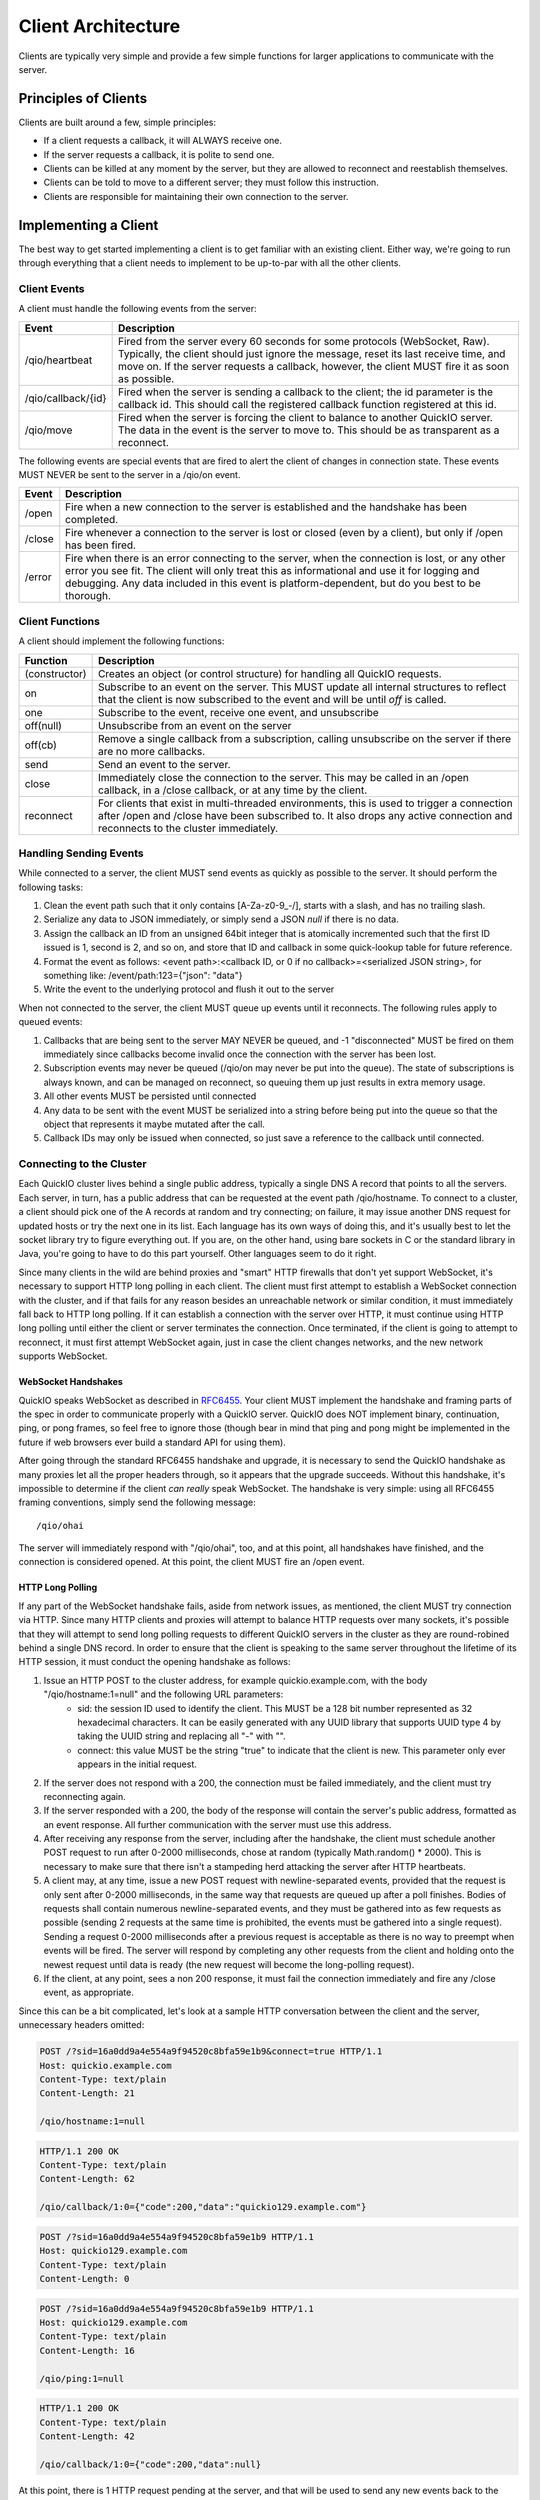 Client Architecture
*******************

Clients are typically very simple and provide a few simple functions for larger applications to communicate with the server.

Principles of Clients
=====================

Clients are built around a few, simple principles:

* If a client requests a callback, it will ALWAYS receive one.
* If the server requests a callback, it is polite to send one.
* Clients can be killed at any moment by the server, but they are allowed to reconnect and reestablish themselves.
* Clients can be told to move to a different server; they must follow this instruction.
* Clients are responsible for maintaining their own connection to the server.

Implementing a Client
=====================

The best way to get started implementing a client is to get familiar with an existing client. Either way, we're going to run through everything that a client needs to implement to be up-to-par with all the other clients.

Client Events
-------------

A client must handle the following events from the server:

==================== =============================
 Event                 Description
==================== =============================
/qio/heartbeat        Fired from the server every 60 seconds for some protocols (WebSocket, Raw). Typically, the client should just ignore the message, reset its last receive time, and move on. If the server requests a callback, however, the client MUST fire it as soon as possible.

/qio/callback/{id}    Fired when the server is sending a callback to the client; the id parameter is the callback id. This should call the registered callback function registered at this id.

/qio/move             Fired when the server is forcing the client to balance to another QuickIO server. The data in the event is the server to move to. This should be as transparent as a reconnect.

==================== =============================

The following events are special events that are fired to alert the client of changes in connection state. These events MUST NEVER be sent to the server in a /qio/on event.

==================== =============================
 Event                 Description
==================== =============================
/open                 Fire when a new connection to the server is established and the handshake has been completed.

/close                Fire whenever a connection to the server is lost or closed (even by a client), but only if /open has been fired.

/error                Fire when there is an error connecting to the server, when the connection is lost, or any other error you see fit. The client will only treat this as informational and use it for logging and debugging. Any data included in this event is platform-dependent, but do you best to be thorough.
==================== =============================

Client Functions
----------------

A client should implement the following functions:

==================== =============================
Function             Description
==================== =============================
(constructor)         Creates an object (or control structure) for handling all QuickIO requests.

on                    Subscribe to an event on the server. This MUST update all internal structures to reflect that the client is now subscribed to the event and will be until `off` is called.

one                   Subscribe to the event, receive one event, and unsubscribe

off(null)             Unsubscribe from an event on the server

off(cb)               Remove a single callback from a subscription, calling unsubscribe on the server if there are no more callbacks.

send                  Send an event to the server.

close                 Immediately close the connection to the server. This may be called in an /open callback, in a /close callback, or at any time by the client.

reconnect             For clients that exist in multi-threaded environments, this is used to trigger a connection after /open and /close have been subscribed to. It also drops any active connection and reconnects to the cluster immediately.

==================== =============================

Handling Sending Events
-----------------------

While connected to a server, the client MUST send events as quickly as possible to the server. It should perform the following tasks:

1. Clean the event path such that it only contains [\A-\Z\a-\z\0-\9_-/], starts with a slash, and has no trailing slash.
2. Serialize any data to JSON immediately, or simply send a JSON `null` if there is no data.
3. Assign the callback an ID from an unsigned 64bit integer that is atomically incremented such that the first ID issued is 1, second is 2, and so on, and store that ID and callback in some quick-lookup table for future reference.
4. Format the event as follows: <event path>:<callback ID, or 0 if no callback>=<serialized JSON string>, for something like: /event/path:123={"json": "data"}
5. Write the event to the underlying protocol and flush it out to the server

When not connected to the server, the client MUST queue up events until it reconnects. The following rules apply to queued events:

1. Callbacks that are being sent to the server MAY NEVER be queued, and -1 "disconnected" MUST be fired on them immediately since callbacks become invalid once the connection with the server has been lost.
2. Subscription events may never be queued (/qio/on may never be put into the queue). The state of subscriptions is always known, and can be managed on reconnect, so queuing them up just results in extra memory usage.
3. All other events MUST be persisted until connected
4. Any data to be sent with the event MUST be serialized into a string before being put into the queue so that the object that represents it maybe mutated after the call.
5. Callback IDs may only be issued when connected, so just save a reference to the callback until connected.

Connecting to the Cluster
-------------------------

Each QuickIO cluster lives behind a single public address, typically a single DNS A record that points to all the servers. Each server, in turn, has a public address that can be requested at the event path /qio/hostname. To connect to a cluster, a client should pick one of the A records at random and try connecting; on failure, it may issue another DNS request for updated hosts or try the next one in its list. Each language has its own ways of doing this, and it's usually best to let the socket library try to figure everything out. If you are, on the other hand, using bare sockets in C or the standard library in Java, you're going to have to do this part yourself. Other languages seem to do it right.

Since many clients in the wild are behind proxies and "smart" HTTP firewalls that don't yet support WebSocket, it's necessary to support HTTP long polling in each client. The client must first attempt to establish a WebSocket connection with the cluster, and if that fails for any reason besides an unreachable network or similar condition, it must immediately fall back to HTTP long polling. If it can establish a connection with the server over HTTP, it must continue using HTTP long polling until either the client or server terminates the connection. Once terminated, if the client is going to attempt to reconnect, it must first attempt WebSocket again, just in case the client changes networks, and the new network supports WebSocket.

WebSocket Handshakes
^^^^^^^^^^^^^^^^^^^^

QuickIO speaks WebSocket as described in `RFC6455 <http://tools.ietf.org/html/rfc6455>`_. Your client MUST implement the handshake and framing parts of the spec in order to communicate properly with a QuickIO server. QuickIO does NOT implement binary, continuation, ping, or pong frames, so feel free to ignore those (though bear in mind that ping and pong might be implemented in the future if web browsers ever build a standard API for using them).

After going through the standard RFC6455 handshake and upgrade, it is necessary to send the QuickIO handshake as many proxies let all the proper headers through, so it appears that the upgrade succeeds. Without this handshake, it's impossible to determine if the client `can really` speak WebSocket. The handshake is very simple: using all RFC6455 framing conventions, simply send the following message::

	/qio/ohai

The server will immediately respond with "/qio/ohai", too, and at this point, all handshakes have finished, and the connection is considered opened. At this point, the client MUST fire an /open event.

HTTP Long Polling
^^^^^^^^^^^^^^^^^

If any part of the WebSocket handshake fails, aside from network issues, as mentioned, the client MUST try connection via HTTP. Since many HTTP clients and proxies will attempt to balance HTTP requests over many sockets, it's possible that they will attempt to send long polling requests to different QuickIO servers in the cluster as they are round-robined behind a single DNS record. In order to ensure that the client is speaking to the same server throughout the lifetime of its HTTP session, it must conduct the opening handshake as follows:

1. Issue an HTTP POST to the cluster address, for example quickio.example.com, with the body "/qio/hostname:1=null" and the following URL parameters:
	* sid: the session ID used to identify the client. This MUST be a 128 bit number represented as 32 hexadecimal characters. It can be easily generated with any UUID library that supports UUID type 4 by taking the UUID string and replacing all "-" with "".
	* connect: this value MUST be the string "true" to indicate that the client is new. This parameter only ever appears in the initial request.
2. If the server does not respond with a 200, the connection must be failed immediately, and the client must try reconnecting again.
3. If the server responded with a 200, the body of the response will contain the server's public address, formatted as an event response. All further communication with the server must use this address.
4. After receiving any response from the server, including after the handshake, the client must schedule another POST request to run after 0-2000 milliseconds, chose at random (typically Math.random() * 2000). This is necessary to make sure that there isn't a stampeding herd attacking the server after HTTP heartbeats.
5. A client may, at any time, issue a new POST request with newline-separated events, provided that the request is only sent after 0-2000 milliseconds, in the same way that requests are queued up after a poll finishes. Bodies of requests shall contain numerous newline-separated events, and they must be gathered into as few requests as possible (sending 2 requests at the same time is prohibited, the events must be gathered into a single request). Sending a request 0-2000 milliseconds after a previous request is acceptable as there is no way to preempt when events will be fired. The server will respond by completing any other requests from the client and holding onto the newest request until data is ready (the new request will become the long-polling request).
6. If the client, at any point, sees a non 200 response, it must fail the connection immediately and fire any /close event, as appropriate.

Since this can be a bit complicated, let's look at a sample HTTP conversation between the client and the server, unnecessary headers omitted:

.. code-block:: http

	POST /?sid=16a0dd9a4e554a9f94520c8bfa59e1b9&connect=true HTTP/1.1
	Host: quickio.example.com
	Content-Type: text/plain
	Content-Length: 21

	/qio/hostname:1=null

.. code-block:: http

	HTTP/1.1 200 OK
	Content-Type: text/plain
	Content-Length: 62

	/qio/callback/1:0={"code":200,"data":"quickio129.example.com"}

.. code-block:: http

	POST /?sid=16a0dd9a4e554a9f94520c8bfa59e1b9 HTTP/1.1
	Host: quickio129.example.com
	Content-Type: text/plain
	Content-Length: 0

.. code-block:: http

	POST /?sid=16a0dd9a4e554a9f94520c8bfa59e1b9 HTTP/1.1
	Host: quickio129.example.com
	Content-Type: text/plain
	Content-Length: 16

	/qio/ping:1=null

.. code-block:: http

	HTTP/1.1 200 OK
	Content-Type: text/plain
	Content-Length: 42

	/qio/callback/1:0={"code":200,"data":null}

At this point, there is 1 HTTP request pending at the server, and that will be used to send any new events back to the client. Once this request finishes, the client will send a new request after (Math.random() * 2000) milliseconds.

Connection Persistence
----------------------

The client MUST do its best to maintain a connection to the QuickIO cluster until it is told to stop. Between connection failures, it must backoff using the following algorithm, such that backoff increases between successive failures.

.. code-block:: javascript

	onDisconnect(function() {
		backoff = Math.min(25600, backoff * 2);
		reconnectAfter(backoff);
	});

	onConnectAndSuccessfulHandshake(function() {
		backoff = 100;
	});

Once a connection with the server has been re-established, and once all handshakes have been completed the client must do the following, `in this order`:

1. Go through all callbacks that exist and fire a -1 "disconnected" error on them, being sure not to trample any new callbacks that come in as a result of triggering the old ones.
2. Subscribe to all events that exist in the client by sending a new /qio/on event to the server for each event, listening for any errors while subscribing.
3. Go through any events that were accumulated while not connected and send them to the server.
4. Fire /open and reset the backoff timer

Handling Events from the Server
-------------------------------

During the lifetime of the client, it will receive a ton of events from the server. Handling them is really rather simple.

1. When an event comes through, break it into its parts (event path, cb id, and JSON data), and parse any JSON into an object.
2. If the server requested a callback, create a callback that can be passed to the event handler and called from there.
3. If the event path is a QuickIO event from the server (/qio/heartbeat, /qio/move, /qio/callback, etc), handle them as needed.
4. Otherwise, lookup the event in the subscriptions table and call each callback with the JSON data.

Callback Association with Connections
^^^^^^^^^^^^^^^^^^^^^^^^^^^^^^^^^^^^^

Since callbacks are very tightly linked to the server and session they have on the server, they must be explicitly tied to a given connection, typically by giving the connection and ID and associating the callback with that ID. If at any point the application attempts to trigger a callback that is not tied to the current connection, the client must respond to the callback immediately with -1 "disconnected".

Client Heartbeats
-----------------

Your average user will most likely be someone connecting to your service from behind some NAT gateway: this presents some interesting problems. In order to make sure the client maintains a connection to the server at all times, even when there is no activity, application-level heartbeats are employed. Each protocol has a different way of handling heartbeats.

WebSocket Heartbeats
^^^^^^^^^^^^^^^^^^^^

By default, a client will receive at least one message every 60 seconds, be it in the form of a callback, broadcast event, or heartbeat.

Heartbeats are implemented such that, if a client hasn't been sent a message in around 60 seconds (this is variable to within -10 seconds, but a client will never go more than 60 seconds without an event from the server), it will receive a heartbeat.

The best method for implementing a heartbeat is:

1. The client should listen for a `/qio/heartbeat` event (but not subscribe).
2. Once the connection is open, the client should set a timer for 65 seconds, listening for messages from the server.
3. Every time the client receives a message from the server, it should reset its timer.
4. If there has been no activity within 65 seconds, assume the server is dead and reconnect.

HTTP Heartbeats
^^^^^^^^^^^^^^^

HTTP requests will be responded to once every 50 seconds in order to ensure that nasty proxies don't just time them out. The client must, however, set a timeout of 60 seconds on each request, just to give any response time to traverse the network, and some time to be slow. If the request ever times out, the client must assume the connection has been lost and reconnect.
